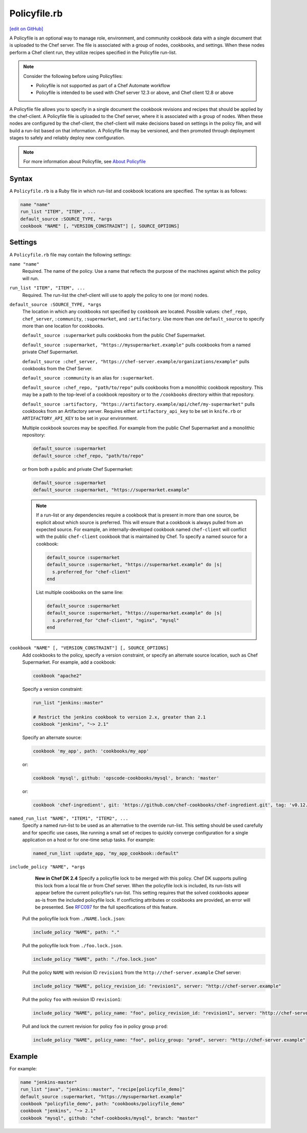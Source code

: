 =====================================================
Policyfile.rb
=====================================================
`[edit on GitHub] <https://github.com/chef/chef-web-docs/blob/master/chef_master/source/config_rb_policyfile.rst>`__

.. tag policyfile_summary

A Policyfile is an optional way to manage role, environment, and community cookbook data with a single document that is uploaded to the Chef server. The file is associated with a group of nodes, cookbooks, and settings. When these nodes perform a Chef client run, they utilize recipes specified in the Policyfile run-list.

.. note:: Consider the following before using Policyfiles:

   * Policyfile is not supported as part of a Chef Automate workflow
   * Policyfile is intended to be used with Chef server 12.3 or above, and Chef client 12.8 or above

.. end_tag

.. tag policyfile_rb

A Policyfile file allows you to specify in a single document the cookbook revisions and recipes that should be applied by the chef-client. A Policyfile file is uploaded to the Chef server, where it is associated with a group of nodes. When these nodes are configured by the chef-client, the chef-client will make decisions based on settings in the policy file, and will build a run-list based on that information. A Policyfile file may be versioned, and then promoted through deployment stages to safely and reliably deploy new configuration.

.. end_tag

.. note:: For more information about Policyfile, see `About Policyfile </policyfile.html>`__

Syntax
=====================================================
.. tag policyfile_rb_syntax

A ``Policyfile.rb`` is a Ruby file in which run-list and cookbook locations are specified. The syntax is as follows:

.. code-block:: ruby

   name "name"
   run_list "ITEM", "ITEM", ...
   default_source :SOURCE_TYPE, *args
   cookbook "NAME" [, "VERSION_CONSTRAINT"] [, SOURCE_OPTIONS]

.. end_tag

Settings
=====================================================
.. tag policyfile_rb_settings

A ``Policyfile.rb`` file may contain the following settings:

``name "name"``
   Required. The name of the policy. Use a name that reflects the purpose of the machines against which the policy will run.

``run_list "ITEM", "ITEM", ...``
   Required. The run-list the chef-client will use to apply the policy to one (or more) nodes.

``default_source :SOURCE_TYPE, *args``
   The location in which any cookbooks not specified by ``cookbook`` are located. Possible values: ``chef_repo``, ``chef_server``, ``:community``, ``:supermarket``, and ``:artifactory``. Use more than one ``default_source`` to specify more than one location for cookbooks.

   ``default_source :supermarket`` pulls cookbooks from the public Chef Supermarket.

   ``default_source :supermarket, "https://mysupermarket.example"`` pulls cookbooks from a named private Chef Supermarket.

   ``default_source :chef_server, "https://chef-server.example/organizations/example"`` pulls cookbooks from the Chef Server.

   ``default_source :community`` is an alias for ``:supermarket``.

   ``default_source :chef_repo, "path/to/repo"`` pulls cookbooks from a monolithic cookbook repository. This may be a path to the top-level of a cookbook repository or to the ``/cookbooks`` directory within that repository.

   ``default_source :artifactory, "https://artifactory.example/api/chef/my-supermarket"`` pulls cookbooks from an Artifactory server. Requires either ``artifactory_api_key`` to be set in ``knife.rb`` or ``ARTIFACTORY_API_KEY`` to be set in your environment.

   Multiple cookbook sources may be specified. For example from the public Chef Supermarket and a monolithic repository:

   .. code-block:: ruby

	  default_source :supermarket
	  default_source :chef_repo, "path/to/repo"

   or from both a public and private Chef Supermarket:

   .. code-block:: ruby

	  default_source :supermarket
	  default_source :supermarket, "https://supermarket.example"

   .. note:: If a run-list or any dependencies require a cookbook that is present in more than one source, be explicit about which source is preferred. This will ensure that a cookbook is always pulled from an expected source. For example, an internally-developed cookbook named ``chef-client`` will conflict with the public ``chef-client`` cookbook that is maintained by Chef. To specify a named source for a cookbook:

      .. code-block:: ruby

         default_source :supermarket
         default_source :supermarket, "https://supermarket.example" do |s|
           s.preferred_for "chef-client"
         end

      List multiple cookbooks on the same line:

      .. code-block:: ruby

         default_source :supermarket
         default_source :supermarket, "https://supermarket.example" do |s|
           s.preferred_for "chef-client", "nginx", "mysql"
         end

``cookbook "NAME" [, "VERSION_CONSTRAINT"] [, SOURCE_OPTIONS]``
   Add cookbooks to the policy, specify a version constraint, or specify an alternate source location, such as Chef Supermarket. For example, add a cookbook:

   .. code-block:: ruby

      cookbook "apache2"

   Specify a version constraint:

   .. code-block:: ruby

      run_list "jenkins::master"

      # Restrict the jenkins cookbook to version 2.x, greater than 2.1
      cookbook "jenkins", "~> 2.1"

   Specify an alternate source:

   .. code-block:: ruby

      cookbook 'my_app', path: 'cookbooks/my_app'

   or:

   .. code-block:: ruby

      cookbook 'mysql', github: 'opscode-cookbooks/mysql', branch: 'master'

   or:

   .. code-block:: ruby

      cookbook 'chef-ingredient', git: 'https://github.com/chef-cookbooks/chef-ingredient.git', tag: 'v0.12.0'

``named_run_list "NAME", "ITEM1", "ITEM2", ...``
   Specify a named run-list to be used as an alternative to the override run-list. This setting should be used carefully and for specific use cases, like running a small set of recipes to quickly converge configuration for a single application on a host or for one-time setup tasks. For example:

   .. code-block:: ruby

      named_run_list :update_app, "my_app_cookbook::default"

``include_policy "NAME", *args``
   **New in Chef DK 2.4** Specify a policyfile lock to be merged with this policy. Chef DK supports pulling this lock from a local file or from Chef server. When the policyfile lock is included, its run-lists will appear before the current policyfile's run-list. This setting requires that the solved cookbooks appear as-is from the included policyfile lock. If conflicting attributes or cookbooks are provided, an error will be presented. See `RFC097 <https://github.com/chef/chef-rfc/blob/master/rfc097-policyfile-includes.md>`__ for the full specifications of this feature.


  Pull the policyfile lock from ``./NAME.lock.json``:

  .. code-block:: ruby

     include_policy "NAME", path: "."

  Pull the policyfile lock from ``./foo.lock.json``.

  .. code-block:: ruby

     include_policy "NAME", path: "./foo.lock.json"

  Pull the policy ``NAME`` with revision ID ``revision1`` from the ``http://chef-server.example`` Chef server:

  .. code-block:: ruby

     include_policy "NAME", policy_revision_id: "revision1", server: "http://chef-server.example"

  Pull the policy ``foo`` with revision ID ``revision1``:

  .. code-block:: ruby

     include_policy "NAME", policy_name: "foo", policy_revision_id: "revision1", server: "http://chef-server.example"

  Pull and lock the current revision for policy ``foo`` in policy group ``prod``:

  .. code-block:: ruby

     include_policy "NAME", policy_name: "foo", policy_group: "prod", server: "http://chef-server.example"

.. end_tag

Example
=====================================================
.. tag policyfile_rb_example

For example:

.. code-block:: ruby

   name "jenkins-master"
   run_list "java", "jenkins::master", "recipe[policyfile_demo]"
   default_source :supermarket, "https://mysupermarket.example"
   cookbook "policyfile_demo", path: "cookbooks/policyfile_demo"
   cookbook "jenkins", "~> 2.1"
   cookbook "mysql", github: "chef-cookbooks/mysql", branch: "master"

.. end_tag
